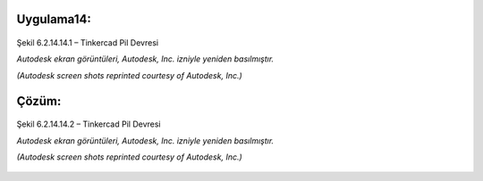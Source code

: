 Uygulama14:
----------

.. figure:: /_static/images/arduino-ders-141.png
   :width: 500
   :alt: Tinkercad Kartı
   :align: center

   Şekil 6.2.14.14.1 – Tinkercad Pil Devresi

   *Autodesk ekran görüntüleri, Autodesk, Inc. izniyle yeniden basılmıştır.*
   
   *(Autodesk screen shots reprinted courtesy of Autodesk, Inc.)*

.. raw:: pdf

   PageBreak
   
Çözüm:
------

.. figure:: /_static/images/arduino-ders-142.png
   :width: 500
   :alt: Tinkercad Kartı
   :align: center

   Şekil 6.2.14.14.2 – Tinkercad Pil Devresi

   *Autodesk ekran görüntüleri, Autodesk, Inc. izniyle yeniden basılmıştır.*
   
   *(Autodesk screen shots reprinted courtesy of Autodesk, Inc.)*

.. raw:: pdf

   PageBreak
